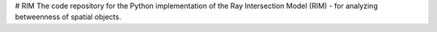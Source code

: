 # RIM
The code repository for the Python implementation of the Ray Intersection Model (RIM) - for analyzing betweenness of spatial objects.

